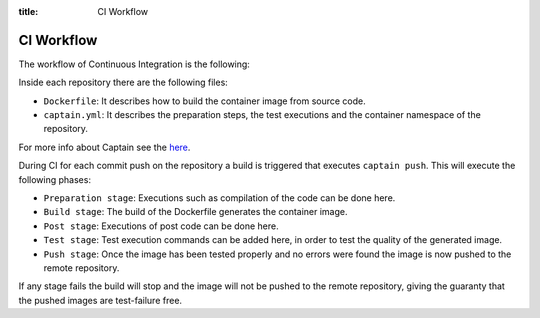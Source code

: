 :title: CI Workflow

CI Workflow
===========

The workflow of Continuous Integration is the following:

.. image:: /_static/images/ci_workflow.png
    :class: img-responsive img-thumbnail

Inside each repository there are the following files:

* ``Dockerfile``: It describes how to build the container image from source code.
* ``captain.yml``: It describes the preparation steps, the test executions and the container namespace of the repository.

For more info about Captain see the `here <https://github.com/harbur/captain>`_.

During CI for each commit push on the repository a build is triggered that executes ``captain push``. This will execute the following phases:

* ``Preparation stage``: Executions such as compilation of the code can be done here.
* ``Build stage``: The build of the Dockerfile generates the container image.
* ``Post stage``: Executions of post code can be done here.
* ``Test stage``: Test execution commands can be added here, in order to test the quality of the generated image.
* ``Push stage``: Once the image has been tested properly and no errors were found the image is now pushed to the remote repository.

If any stage fails the build will stop and the image will not be pushed to the remote repository, giving the guaranty that the pushed images are test-failure free.

